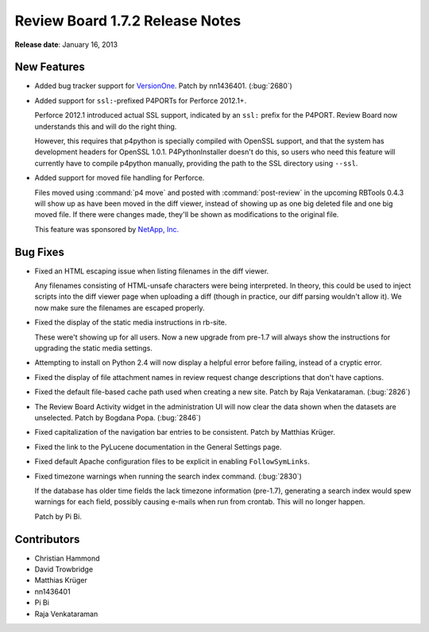 ================================
Review Board 1.7.2 Release Notes
================================

**Release date**: January 16, 2013


New Features
============

* Added bug tracker support for VersionOne_. Patch by nn1436401. (:bug:`2680`)

.. _VersionOne: http://www.versionone.com/

* Added support for ``ssl:``-prefixed P4PORTs for Perforce 2012.1+.

  Perforce 2012.1 introduced actual SSL support, indicated by an ``ssl:``
  prefix for the P4PORT. Review Board now understands this and will do the
  right thing.

  However, this requires that p4python is specially compiled with OpenSSL
  support, and that the system has development headers for OpenSSL 1.0.1.
  P4PythonInstaller doesn't do this, so users who need this feature will
  currently have to compile p4python manually, providing the path to the
  SSL directory using ``--ssl``.

* Added support for moved file handling for Perforce.

  Files moved using :command:`p4 move` and posted with
  :command:`post-review` in the upcoming RBTools 0.4.3 will show up as
  have been moved in the diff viewer, instead of showing up as one big
  deleted file and one big moved file. If there were changes made,
  they'll be shown as modifications to the original file.

  This feature was sponsored by `NetApp, Inc.`_

.. _`NetApp, Inc.`: http://www.netapp.com/


Bug Fixes
=========

* Fixed an HTML escaping issue when listing filenames in the diff viewer.

  Any filenames consisting of HTML-unsafe characters were being interpreted.
  In theory, this could be used to inject scripts into the diff viewer
  page when uploading a diff (though in practice, our diff parsing wouldn't
  allow it). We now make sure the filenames are escaped properly.

* Fixed the display of the static media instructions in rb-site.

  These were't showing up for all users. Now a new upgrade from pre-1.7
  will always show the instructions for upgrading the static media
  settings.

* Attempting to install on Python 2.4 will now display a helpful error
  before failing, instead of a cryptic error.

* Fixed the display of file attachment names in review request change
  descriptions that don't have captions.

* Fixed the default file-based cache path used when creating a new
  site. Patch by Raja Venkataraman. (:bug:`2826`)

* The Review Board Activity widget in the administration UI will now
  clear the data shown when the datasets are unselected. Patch by
  Bogdana Popa. (:bug:`2846`)

* Fixed capitalization of the navigation bar entries to be consistent.
  Patch by Matthias Krüger.

* Fixed the link to the PyLucene documentation in the General Settings
  page.

* Fixed default Apache configuration files to be explicit in enabling
  ``FollowSymLinks``.

* Fixed timezone warnings when running the search index command. (:bug:`2830`)

  If the database has older time fields the lack timezone information
  (pre-1.7), generating a search index would spew warnings for each field,
  possibly causing e-mails when run from crontab. This will no longer happen.

  Patch by Pi Bi.


Contributors
============

* Christian Hammond
* David Trowbridge
* Matthias Krüger
* nn1436401
* Pi Bi
* Raja Venkataraman
